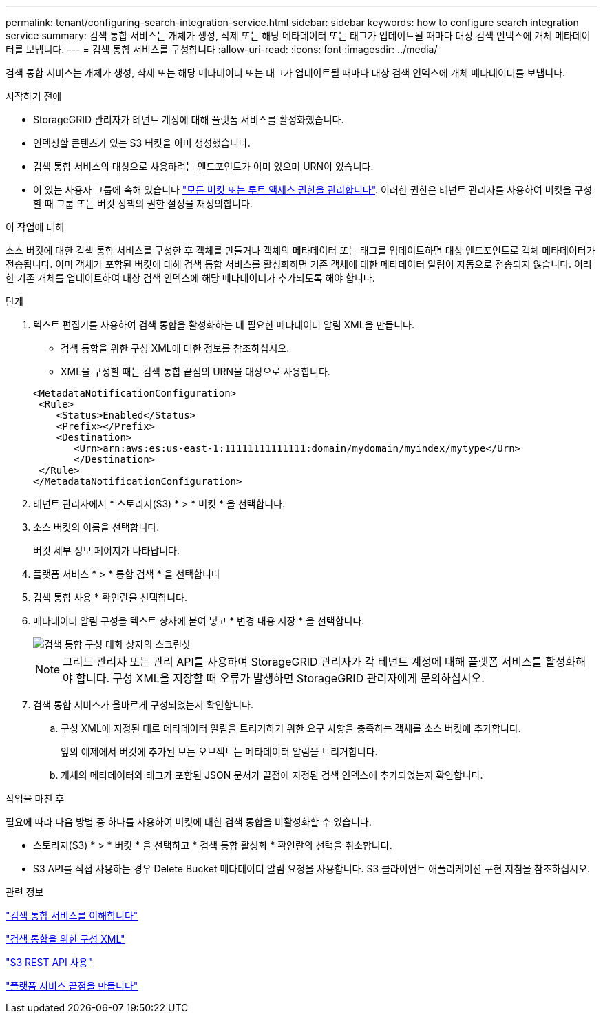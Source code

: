 ---
permalink: tenant/configuring-search-integration-service.html 
sidebar: sidebar 
keywords: how to configure search integration service 
summary: 검색 통합 서비스는 개체가 생성, 삭제 또는 해당 메타데이터 또는 태그가 업데이트될 때마다 대상 검색 인덱스에 개체 메타데이터를 보냅니다. 
---
= 검색 통합 서비스를 구성합니다
:allow-uri-read: 
:icons: font
:imagesdir: ../media/


[role="lead"]
검색 통합 서비스는 개체가 생성, 삭제 또는 해당 메타데이터 또는 태그가 업데이트될 때마다 대상 검색 인덱스에 개체 메타데이터를 보냅니다.

.시작하기 전에
* StorageGRID 관리자가 테넌트 계정에 대해 플랫폼 서비스를 활성화했습니다.
* 인덱싱할 콘텐츠가 있는 S3 버킷을 이미 생성했습니다.
* 검색 통합 서비스의 대상으로 사용하려는 엔드포인트가 이미 있으며 URN이 있습니다.
* 이 있는 사용자 그룹에 속해 있습니다 link:tenant-management-permissions.html["모든 버킷 또는 루트 액세스 권한을 관리합니다"]. 이러한 권한은 테넌트 관리자를 사용하여 버킷을 구성할 때 그룹 또는 버킷 정책의 권한 설정을 재정의합니다.


.이 작업에 대해
소스 버킷에 대한 검색 통합 서비스를 구성한 후 객체를 만들거나 객체의 메타데이터 또는 태그를 업데이트하면 대상 엔드포인트로 객체 메타데이터가 전송됩니다. 이미 객체가 포함된 버킷에 대해 검색 통합 서비스를 활성화하면 기존 객체에 대한 메타데이터 알림이 자동으로 전송되지 않습니다. 이러한 기존 개체를 업데이트하여 대상 검색 인덱스에 해당 메타데이터가 추가되도록 해야 합니다.

.단계
. 텍스트 편집기를 사용하여 검색 통합을 활성화하는 데 필요한 메타데이터 알림 XML을 만듭니다.
+
** 검색 통합을 위한 구성 XML에 대한 정보를 참조하십시오.
** XML을 구성할 때는 검색 통합 끝점의 URN을 대상으로 사용합니다.


+
[listing]
----
<MetadataNotificationConfiguration>
 <Rule>
    <Status>Enabled</Status>
    <Prefix></Prefix>
    <Destination>
       <Urn>arn:aws:es:us-east-1:11111111111111:domain/mydomain/myindex/mytype</Urn>
       </Destination>
 </Rule>
</MetadataNotificationConfiguration>
----
. 테넌트 관리자에서 * 스토리지(S3) * > * 버킷 * 을 선택합니다.
. 소스 버킷의 이름을 선택합니다.
+
버킷 세부 정보 페이지가 나타납니다.

. 플랫폼 서비스 * > * 통합 검색 * 을 선택합니다
. 검색 통합 사용 * 확인란을 선택합니다.
. 메타데이터 알림 구성을 텍스트 상자에 붙여 넣고 * 변경 내용 저장 * 을 선택합니다.
+
image::../media/tenant_bucket_search_integration_configuration.png[검색 통합 구성 대화 상자의 스크린샷]

+

NOTE: 그리드 관리자 또는 관리 API를 사용하여 StorageGRID 관리자가 각 테넌트 계정에 대해 플랫폼 서비스를 활성화해야 합니다. 구성 XML을 저장할 때 오류가 발생하면 StorageGRID 관리자에게 문의하십시오.

. 검색 통합 서비스가 올바르게 구성되었는지 확인합니다.
+
.. 구성 XML에 지정된 대로 메타데이터 알림을 트리거하기 위한 요구 사항을 충족하는 객체를 소스 버킷에 추가합니다.
+
앞의 예제에서 버킷에 추가된 모든 오브젝트는 메타데이터 알림을 트리거합니다.

.. 개체의 메타데이터와 태그가 포함된 JSON 문서가 끝점에 지정된 검색 인덱스에 추가되었는지 확인합니다.




.작업을 마친 후
필요에 따라 다음 방법 중 하나를 사용하여 버킷에 대한 검색 통합을 비활성화할 수 있습니다.

* 스토리지(S3) * > * 버킷 * 을 선택하고 * 검색 통합 활성화 * 확인란의 선택을 취소합니다.
* S3 API를 직접 사용하는 경우 Delete Bucket 메타데이터 알림 요청을 사용합니다. S3 클라이언트 애플리케이션 구현 지침을 참조하십시오.


.관련 정보
link:understanding-search-integration-service.html["검색 통합 서비스를 이해합니다"]

link:configuration-xml-for-search-configuration.html["검색 통합을 위한 구성 XML"]

link:../s3/index.html["S3 REST API 사용"]

link:creating-platform-services-endpoint.html["플랫폼 서비스 끝점을 만듭니다"]
